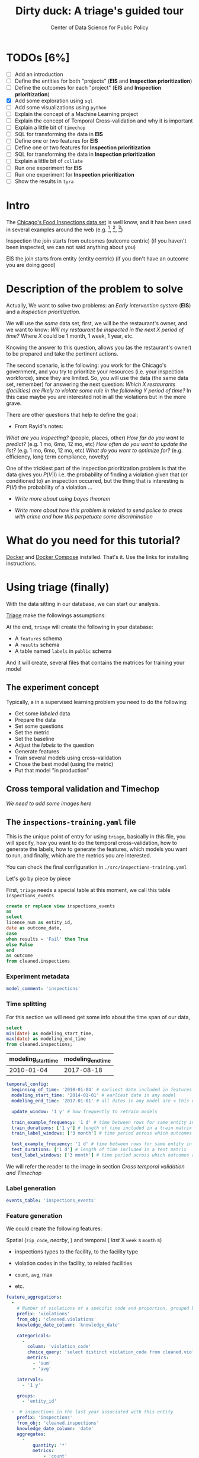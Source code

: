 #+TITLE: Dirty duck: A triage's guided tour
#+AUTHOR: Center of Data Science for Public Policy
#+EMAIL: adolfo@uchicago.edu
#+STARTUP: showeverything
#+STARTUP: nohideblocks
#+PROPERTY: header-args:sql :engine postgresql
#+PROPERTY: header-args:sql+ :dbhost 0.0.0.0
#+PROPERTY: header-args:sql+ :dbport 5434
#+PROPERTY: header-args:sql+ :dbuser food_user
#+PROPERTY: header-args:sql+ :dbpassword some_password
#+PROPERTY: header-args:sql+ :database food
#+PROPERTY: header-args:sql+ :results table drawer
#+PROPERTY: header-args:shell     :results drawer
#+PROPERTY: header-args:ipython   :session food_inspections


* TODOs [6%]

  - [ ] Add an introduction
  - [ ] Define the entities for both "projects" (*EIS* and *Inspection prioritization*)
  - [ ] Define the outcomes for each "project" (*EIS* and *Inspection
    prioritization*)
  - [X] Add some exploration using =sql=
  - [ ] Add some visualizations using =python=
  - [ ] Explain the concept of a Machine Learning project
  - [ ] Explain the concept of Temporal Cross-validation and why it is
    important
  - [ ] Explain a little bit of =timechop=
  - [ ] SQL for transforming the data in *EIS*
  - [ ] Define one or two features for *EIS*
  - [ ] Define one or two features for *Inspection prioritization*
  - [ ] SQL for transforming the data in *Inspection prioritization*
  - [ ] Explain a little bit of =collate=
  - [ ] Run one experiment for *EIS*
  - [ ] Run one experiment for *Inspection prioritization*
  - [ ] Show the results in =tyra=


* Intro

  The [[https://data.cityofchicago.org/Health-Human-Services/Food-Inspections/4ijn-s7e5][Chicago's Food Inspections data set]] is well know, and it has been
  used in several examples around the web (e.g. [fn:4],  [fn:1], [fn:2])


Inspection the join starts from outcomes (outcome centric) (if you haven't been inspected, we can not said anything about you)


EIS the join starts from entity (entity centric) (if you don't have an outcome you are doing good)





* Description of the problem to solve

  Actually, We want to solve two problems: an /Early intervention system/ (*EIS*)
  and a /Inspection prioritization/.


  We will use the /same/ data set, first, we will be the restaurant's
  owner, and we want to know: /Will my restaurant be inspected in the/
  /next X period of time?/ Where $X$ could be 1 month, 1 week, 1 year,
  etc.

  Knowing the answer to this question, allows you (as the restaurant's
  owner) to be prepared and take the pertinent actions.


  The second scenario, is the following:  you work for the Chicago's
  government, and you try
  to prioritize your resources (i.e. your inspection workforce), since
  they are limited. So, you will use the data (the same data set,
  remember) for answering the next
  question: /Which X restaurants (facilities) are likely to violate some rule in the
  following Y period of time?/  In this case maybe you are interested not
  in all the violations but in the more grave.

  There are other questions that help to define the goal:

  - From Rayid's notes:

  /What are you inspecting?/ (people, places, other)
  /How far do you want to predict?/ (e.g. 1 mo, 6mo, 12 mo, etc)
  /How often do you want to update the list?/ (e.g. 1 mo, 6mo, 12 mo, etc)
  /What do you want to optimize for?/ (e.g. efficiency, long term
  compliance, novelty)

  One of the trickiest part of the inspection prioritization problem is
  that the data gives you $P(V|I)$ i.e. the probability of finding a
  violation given that (or conditioned to) an inspection occurred, but
  the thing that is interesting is $P(V)$ the probability of a violation
  ...

  - /Write more about using bayes theorem/

  - /Write more about how this problem is related to send police to areas with crime and how this perpetuate some discrimination/


* What do you need for this tutorial?

  [[http://www.docker.com][Docker]] and [[https://docs.docker.com/compose/][Docker Compose]] installed. That's it.
  Use the links for installing instructions.






* Using triage (finally)

  With the data sitting in our database, we can start our analysis.

  [[https://github.com/dssg/triage][Triage]] make the followings assumptions:


  At the end, =triage= will create the following in your database:

  - A =features= schema
  - A =results= schema
  - A table named =labels= in =public= schema

  And it will create, several files that contains the matrices for
  training your model


** The experiment concept

   Typically, a in a supervised learning problem you need to do the
   following:

   - Get some /labeled/ data
   - Prepare the data
   - Set some questions
   - Set the metric
   - Set the baseline
   - Adjust the /labels/ to the question
   - Generate features
   - Train several models using cross-validation
   - Chose the best model (using the metric)
   - Put that model "in production"

** Cross temporal validation and Timechop

   /We need to add some images here/


** The =inspections-training.yaml= file
   :PROPERTIES:
   :header-args:yaml: :tangle ./src/inspections-training.yaml
   :END:

   This is the unique point of entry for using =triage=, basically in this
   file, you will specify,  how you want to do the temporal
   cross-validation, how to generate the labels, how to generate the
   features, which models you want to run, and finally,  which are the
   metrics you are interested.

   You can check the final configuration in =./src/inspections-training.yaml=

   Let's go by piece by piece



   First, =triage= needs a special table at this moment, we call this table =inspections_events=


   #+BEGIN_SRC sql
     create or replace view inspections_events
     as
     select
     license_num as entity_id,
     date as outcome_date,
     case
     when results = 'Fail' then True
     else False
     end
     as outcome
     from cleaned.inspections
   #+END_SRC

   #+RESULTS:


*** Experiment metadata

    #+BEGIN_SRC yaml
      model_comment: 'inspections'
    #+END_SRC

*** Time splitting

    For this section we will need get some info about the time span of our
    data,

    #+BEGIN_SRC sql
      select
      min(date) as modeling_start_time,
      max(date) as modeling_end_time
      from cleaned.inspections;
    #+END_SRC

    #+RESULTS:
    :RESULTS:
    | modeling_start_time | modeling_end_time |
    |-------------------+-----------------|
    |        2010-01-04 |      2017-08-18 |
    :END:



    #+BEGIN_SRC yaml
        temporal_config:
          beginning_of_time: '2010-01-04' # earliest date included in features
          modeling_start_time: '2014-01-01' # earliest date in any model
          modeling_end_time: '2017-01-01' # all dates in any model are < this date

          update_window: '1 y' # how frequently to retrain models

          train_example_frequency: '1 d' # time between rows for same entity in train matrix
          train_durations: ['1 y'] # length of time included in a train matrix
          train_label_windows: ['3 month'] # time period across which outcomes are labeled in train matrices

          test_example_frequency: '1 d' # time between rows for same entity in test matrix
          test_durations: ['1 d'] # length of time included in a test matrix
          test_label_windows: ['3 month'] # time period across which outcomes are labeled in test matrices
    #+END_SRC


    We will refer the reader to the image in section [[Cross temporal validation and Timechop]]

*** Label generation

    #+BEGIN_SRC yaml
      events_table: 'inspections_events'
    #+END_SRC

*** Feature generation

    We could create the following features:

    Spatial (=zip_code=, /nearby/,  ) and temporal ( /last/ X =week= s
    =month= s)

    - inspections types to the facility, to the facility type
    - violation codes in the facility, to related facilities

    - =count=, =avg=, max

    - etc.

    #+BEGIN_SRC yaml
      feature_aggregations:
        -
          # Number of violations of a specific code and proportion, grouped by entity
          prefix: 'violations'
          from_obj: 'cleaned.violations'
          knowledge_date_column: 'knowledge_date'

          categoricals:
            -
              column: 'violation_code'
              choice_query: 'select distinct violation_code from cleaned.violations'
              metrics:
                - 'sum'
                - 'avg'

          intervals:
            - '1 y'

          groups:
            - 'entity_id'

        -  # inspections in the last year associated with this entity
          prefix: 'inspections'
          from_obj: 'cleaned.inspections'
          knowledge_date_column: 'date'
          aggregates:
            -
                quantity: '*'
                metrics:
                    - 'count'
          intervals:
            - '1 y'

          groups:
            - 'license_num'

        - # inspections that happened in the last year grouped  by type of facility
          prefix: 'inspections'
          from_obj: 'cleaned.inspections'
          knowledge_date_column: 'date'

          aggregates:
            -
                quantity: '*'
                metrics:
                    - 'count'
          intervals:
            - '1 y'

          groups:
            - 'facility_type'

        - # inspections that happened in the last year grouped  by zip code
          prefix: 'inspections'
          from_obj: 'cleaned.inspections'
          knowledge_date_column: 'date'

          aggregates:
            -
                quantity: '*'
                metrics:
                    - 'count'
          intervals:
            - '1 y'

          groups:
            - 'zip_code'
    #+END_SRC


#+BEGIN_QUOTE
Initial matrix end time 2016-01-01 00:00:00
train end: 2015-01-01 00:00:00
train start: 2014-01-01 00:00:00
train end: 2016-01-01 00:00:00
train start: 2015-01-01 00:00:00
/usr/local/lib/python3.6/site-packages/sqlalchemy/sql/elements.py:4323: SAWarning: Textual column expression 'entity_id' should be explicitly declared with text('entity_id'), or use column('entity_id') for more specificity (this warning may be suppressed after 10 occurrences)
if guess_is_literal else "column"
/usr/local/lib/python3.6/site-packages/sqlalchemy/sql/elements.py:4323: SAWarning: Textual column expression "['facility_type', 'zip_co..." should be explicitly declared with text("['facility_type', 'zip_co..."), or use literal_column("['facility_type', 'zip_co...") for more specificity (this warning may be suppressed after 10 occurrences)
if guess_is_literal else "column"
#+END_QUOTE


#+BEGIN_QUOTE
{'beginning_of_time': datetime.datetime(2010, 1, 4, 0, 0), 'end_time':
datetime.datetime(2015, 1, 1, 0, 0), 'indices': ['entity_id',
'as_of_date'], 'feature_names': ['facility_type',
'inspections_facility_type_1 y_*_count', 'inspections_license_num_1 y_*_count',
'inspections_zip_code_1 y_*_count', 'license_num', 'violations_entity_id_1
y_violation_code_10_avg', 'violations_entity_id_1 y_violation_code_10_sum',
'violations_entity_id_1 y_violation_code_11_avg', 'violations_entity_id_1
y_violation_code_11_sum', 'violations_entity_id_1 y_violation_code_12_avg',
'violations_entity_id_1 y_violation_code_12_sum', 'violations_entity_id_1
y_violation_code_13_avg', 'violations_entity_id_1 y_violation_code_13_sum',
'violations_entity_id_1 y_violation_code_14_avg', 'violations_entity_id_1
y_violation_code_14_sum', 'violations_entity_id_1 y_violation_code_15_avg',
'violations_entity_id_1 y_violation_code_15_sum', 'violations_entity_id_1
y_violation_code_16_avg', 'violations_entity_id_1 y_violation_code_16_sum',
'violations_entity_id_1 y_violation_code_17_avg', 'violations_entity_id_1
y_violation_code_17_sum', 'violations_entity_id_1 y_violation_code_18_avg',
'violations_entity_id_1 y_violation_code_18_sum', 'violations_entity_id_1
y_violation_code_19_avg', 'violations_entity_id_1 y_violation_code_19_sum',
'violations_entity_id_1 y_violation_code_1_avg', 'violations_entity_id_1
y_violation_code_1_sum', 'violations_entity_id_1 y_violation_code_20_avg',
'violations_entity_id_1 y_violation_code_20_sum', 'violations_entity_id_1
y_violation_code_21_avg', 'violations_entity_id_1 y_violation_code_21_sum',
'violations_entity_id_1 y_violation_code_22_avg', 'violations_entity_id_1
y_violation_code_22_sum', 'violations_entity_id_1 y_violation_code_23_avg',
'violations_entity_id_1 y_violation_code_23_sum', 'violations_entity_id_1
y_violation_code_24_avg', 'violations_entity_id_1 y_violation_code_24_sum',
'violations_entity_id_1 y_violation_code_25_avg', 'violations_entity_id_1
y_violation_code_25_sum', 'violations_entity_id_1 y_violation_code_26_avg',
'violations_entity_id_1 y_violation_code_26_sum', 'violations_entity_id_1
y_violation_code_27_avg', 'violations_entity_id_1 y_violation_code_27_sum',
'violations_entity_id_1 y_violation_code_28_avg', 'violations_entity_id_1
y_violation_code_28_sum', 'violations_entity_id_1 y_violation_code_29_avg',
'violations_entity_id_1 y_violation_code_29_sum', 'violations_entity_id_1
y_violation_code_2_avg', 'violations_entity_id_1 y_violation_code_2_sum',
'violations_entity_id_1 y_violation_code_30_avg', 'violations_entity_id_1
y_violation_code_30_sum', 'violations_entity_id_1 y_violation_code_31_avg',
'violations_entity_id_1 y_violation_code_31_sum', 'violations_entity_id_1
y_violation_code_32_avg', 'violations_entity_id_1 y_violation_code_32_sum',
'violations_entity_id_1 y_violation_code_33_avg', 'violations_entity_id_1
y_violation_code_33_sum', 'violations_entity_id_1 y_violation_code_34_avg',
'violations_entity_id_1 y_violation_code_34_sum', 'violations_entity_id_1
y_violation_code_35_avg', 'violations_entity_id_1 y_violation_code_35_sum',
'violations_entity_id_1 y_violation_code_36_avg', 'violations_entity_id_1
y_violation_code_36_sum', 'violations_entity_id_1 y_violation_code_37_avg',
'violations_entity_id_1 y_violation_code_37_sum', 'violations_entity_id_1
y_violation_code_38_avg', 'violations_entity_id_1 y_violation_code_38_sum',
'violations_entity_id_1 y_violation_code_39_avg', 'violations_entity_id_1
y_violation_code_39_sum', 'violations_entity_id_1 y_violation_code_3_avg',
'violations_entity_id_1 y_violation_code_3_sum', 'violations_entity_id_1
y_violation_code_40_avg', 'violations_entity_id_1 y_violation_code_40_sum',
'violations_entity_id_1 y_violation_code_41_avg', 'violations_entity_id_1
y_violation_code_41_sum', 'violations_entity_id_1 y_violation_code_42_avg',
'violations_entity_id_1 y_violation_code_42_sum', 'violations_entity_id_1
y_violation_code_43_avg', 'violations_entity_id_1 y_violation_code_43_sum',
'violations_entity_id_1 y_violation_code_44_avg', 'violations_entity_id_1
y_violation_code_44_sum', 'violations_entity_id_1 y_violation_code_45_avg',
'violations_entity_id_1 y_violation_code_45_sum', 'violations_entity_id_1
y_violation_code_4_avg', 'violations_entity_id_1 y_violation_code_4_sum',
'violations_entity_id_1 y_violation_code_5_avg', 'violations_entity_id_1
y_violation_code_5_sum', 'violations_entity_id_1 y_violation_code_6_avg',
'violations_entity_id_1 y_violation_code_6_sum', 'violations_entity_id_1
y_violation_code_70_avg', 'violations_entity_id_1 y_violation_code_70_sum',
'violations_entity_id_1 y_violation_code_7_avg', 'violations_entity_id_1
y_violation_code_7_sum', 'violations_entity_id_1 y_violation_code_8_avg',
'violations_entity_id_1 y_violation_code_8_sum', 'violations_entity_id_1
y_violation_code_9_avg', 'violations_entity_id_1 y_violation_code_9_sum',
'violations_entity_id_1 y_violation_code__avg', 'violations_entity_id_1
y_violation_code__sum', 'zip_code'], 'label_name': 'outcome', 'label_type':
'binary', 'state': 'active', 'matrix_id': 'outcome_binary_2014-01-01
00:00:00_2015-01-01 00:00:00', 'matrix_type': 'train',
'matrix_start_time': datetime.datetime(2014, 1, 1, 0, 0),
'matrix_end_time': datetime.datetime(2015, 1, 1, 0, 0), 'as_of_times':
#+END_QUOTE

#+BEGIN_QUOTE
{'beginning_of_time': datetime.datetime(2010, 1, 4, 0, 0), 'end_time':
datetime.datetime(2016, 1, 1, 0, 0), 'indices': ['entity_id',
'as_of_date'], 'feature_names': ['facility_type',
'inspections_facility_type_1 y_*_count', 'inspections_license_num_1 y_*_count',
'inspections_zip_code_1 y_*_count', 'license_num', 'violations_entity_id_1
y_violation_code_10_avg', 'violations_entity_id_1 y_violation_code_10_sum',
'violations_entity_id_1 y_violation_code_11_avg', 'violations_entity_id_1
y_violation_code_11_sum', 'violations_entity_id_1 y_violation_code_12_avg',
'violations_entity_id_1 y_violation_code_12_sum', 'violations_entity_id_1
y_violation_code_13_avg', 'violations_entity_id_1 y_violation_code_13_sum',
'violations_entity_id_1 y_violation_code_14_avg', 'violations_entity_id_1
y_violation_code_14_sum', 'violations_entity_id_1 y_violation_code_15_avg',
'violations_entity_id_1 y_violation_code_15_sum', 'violations_entity_id_1
y_violation_code_16_avg', 'violations_entity_id_1 y_violation_code_16_sum',
'violations_entity_id_1 y_violation_code_17_avg', 'violations_entity_id_1
y_violation_code_17_sum', 'violations_entity_id_1 y_violation_code_18_avg',
'violations_entity_id_1 y_violation_code_18_sum', 'violations_entity_id_1
y_violation_code_19_avg', 'violations_entity_id_1 y_violation_code_19_sum',
'violations_entity_id_1 y_violation_code_1_avg', 'violations_entity_id_1
y_violation_code_1_sum', 'violations_entity_id_1 y_violation_code_20_avg',
'violations_entity_id_1 y_violation_code_20_sum', 'violations_entity_id_1
y_violation_code_21_avg', 'violations_entity_id_1 y_violation_code_21_sum',
'violations_entity_id_1 y_violation_code_22_avg', 'violations_entity_id_1
y_violation_code_22_sum', 'violations_entity_id_1 y_violation_code_23_avg',
'violations_entity_id_1 y_violation_code_23_sum', 'violations_entity_id_1
y_violation_code_24_avg', 'violations_entity_id_1 y_violation_code_24_sum',
'violations_entity_id_1 y_violation_code_25_avg', 'violations_entity_id_1
y_violation_code_25_sum', 'violations_entity_id_1 y_violation_code_26_avg',
'violations_entity_id_1 y_violation_code_26_sum', 'violations_entity_id_1
y_violation_code_27_avg', 'violations_entity_id_1 y_violation_code_27_sum',
'violations_entity_id_1 y_violation_code_28_avg', 'violations_entity_id_1
y_violation_code_28_sum', 'violations_entity_id_1 y_violation_code_29_avg',
'violations_entity_id_1 y_violation_code_29_sum', 'violations_entity_id_1
y_violation_code_2_avg', 'violations_entity_id_1 y_violation_code_2_sum',
'violations_entity_id_1 y_violation_code_30_avg', 'violations_entity_id_1
y_violation_code_30_sum', 'violations_entity_id_1 y_violation_code_31_avg',
'violations_entity_id_1 y_violation_code_31_sum', 'violations_entity_id_1
y_violation_code_32_avg', 'violations_entity_id_1 y_violation_code_32_sum',
'violations_entity_id_1 y_violation_code_33_avg', 'violations_entity_id_1
y_violation_code_33_sum', 'violations_entity_id_1 y_violation_code_34_avg',
'violations_entity_id_1 y_violation_code_34_sum', 'violations_entity_id_1
y_violation_code_35_avg', 'violations_entity_id_1 y_violation_code_35_sum',
'violations_entity_id_1 y_violation_code_36_avg', 'violations_entity_id_1
y_violation_code_36_sum', 'violations_entity_id_1 y_violation_code_37_avg',
'violations_entity_id_1 y_violation_code_37_sum', 'violations_entity_id_1
y_violation_code_38_avg', 'violations_entity_id_1 y_violation_code_38_sum',
'violations_entity_id_1 y_violation_code_39_avg', 'violations_entity_id_1
y_violation_code_39_sum', 'violations_entity_id_1 y_violation_code_3_avg',
'violations_entity_id_1 y_violation_code_3_sum', 'violations_entity_id_1
y_violation_code_40_avg', 'violations_entity_id_1 y_violation_code_40_sum',
'violations_entity_id_1 y_violation_code_41_avg', 'violations_entity_id_1
y_violation_code_41_sum', 'violations_entity_id_1 y_violation_code_42_avg',
'violations_entity_id_1 y_violation_code_42_sum', 'violations_entity_id_1
y_violation_code_43_avg', 'violations_entity_id_1 y_violation_code_43_sum',
'violations_entity_id_1 y_violation_code_44_avg', 'violations_entity_id_1
y_violation_code_44_sum', 'violations_entity_id_1 y_violation_code_45_avg',
'violations_entity_id_1 y_violation_code_45_sum', 'violations_entity_id_1
y_violation_code_4_avg', 'violations_entity_id_1 y_violation_code_4_sum',
'violations_entity_id_1 y_violation_code_5_avg', 'violations_entity_id_1
y_violation_code_5_sum', 'violations_entity_id_1 y_violation_code_6_avg',
'violations_entity_id_1 y_violation_code_6_sum', 'violations_entity_id_1
y_violation_code_70_avg', 'violations_entity_id_1 y_violation_code_70_sum',
'violations_entity_id_1 y_violation_code_7_avg', 'violations_entity_id_1
y_violation_code_7_sum', 'violations_entity_id_1 y_violation_code_8_avg',
'violations_entity_id_1 y_violation_code_8_sum', 'violations_entity_id_1
y_violation_code_9_avg', 'violations_entity_id_1 y_violation_code_9_sum',
'violations_entity_id_1 y_violation_code__avg', 'violations_entity_id_1
y_violation_code__sum', 'zip_code'], 'label_name': 'outcome', 'label_type':
'binary', 'state': 'active', 'matrix_id': 'outcome_binary_2015-01-01
00:00:00_2016-01-01 00:00:00', 'matrix_type': 'train',
'matrix_start_time': datetime.datetime(2015, 1, 1, 0, 0),
'matrix_end_time': datetime.datetime(2016, 1, 1, 0, 0), 'as_of_times':
#+END_QUOTE


#+BEGIN_QUOTE
Traceback (most recent call last):
  File "run.py", line 22, in <module>
    experiment.run()
  File "/usr/local/lib/python3.6/site-packages/triage/experiments/base.py", line 333, in run
    self.build_matrices()
  File "/usr/local/lib/python3.6/site-packages/triage/experiments/singlethreaded.py", line 18, in build_matrices
    self.planner.build_all_matrices(self.matrix_build_tasks)
  File "/usr/local/lib/python3.6/site-packages/architect/planner.py", line 180, in build_all_matrices
    self.builder.build_all_matrices(*args, **kwargs)
  File "/usr/local/lib/python3.6/site-packages/architect/builders.py", line 19, in build_all_matrices
    self.build_matrix(**task_arguments)
  File "/usr/local/lib/python3.6/site-packages/architect/builders.py", line 256, in build_matrix
    matrix_uuid
  File "/usr/local/lib/python3.6/site-packages/architect/builders.py", line 391, in write_features_data
    self.write_to_csv(features_query, csv_name)
  File "/usr/local/lib/python3.6/site-packages/architect/builders.py", line 418, in write_to_csv
    cur.copy_expert(copy_sql, matrix_csv)
psycopg2.ProgrammingError: column r.entity_id does not exist
LINE 14:             ON ed.entity_id = r.entity_id AND
                                       ^
HINT:  Perhaps you meant to reference the column "ed.entity_id".

#+END_QUOTE

*** Feature grouping

    #+BEGIN_SRC yaml
      feature_group_strategies: ['all']
    #+END_SRC


*** Grid configuration
    #+BEGIN_SRC yaml
      model_group_keys: []

      grid_config:
        'sklearn.tree.DecisionTreeClassifier':
          criterion: ['gini']
          max_depth: [3]
          min_samples_split: [10]
    #+END_SRC

*** Model scoring

    #+BEGIN_SRC yaml
        scoring:
          metric_groups:
            -
              metrics: ['precision@', 'recall@', 'fpr@']
              thresholds:
                percentiles: [1.0, 2.0, 5.0, 10.0, 25.0]
                top_n: [25, 75, 150, 300, 500, 1000, 1500]

    #+END_SRC

*** Running the experiment

    #+BEGIN_SRC ipython :tangle ./src/run.py
      import os
      import sqlalchemy
      import yaml

      from catwalk.storage import FSModelStorageEngine
      from triage.experiments import SingleThreadedExperiment

      food_db = os.environ.get('FOOD_DB_URL')

      print(food_db)

      with open('inspections-training.yaml') as f:
          experiment_config = yaml.load(f)

      experiment = SingleThreadedExperiment(
          config=experiment_config,
          db_engine=sqlalchemy.create_engine(food_db),
          model_storage_class=FSModelStorageEngine,
          project_path='./triage-generated'
      )

      experiment.run()
    #+END_SRC


    #+BEGIN_SRC sh :dir /docker:root@tutorial_bastion:/code :results org drawer
      python run.py
    #+END_SRC

    #+RESULTS:
    :RESULTS:
    :END:


** The =eis-training.yaml= file
   :PROPERTIES:
   :header-args:yaml: :tangle ./src/eis-training.yaml
   :END:




* Looking the results at Tyra

  *TODO:* /Add some images/

* What's next?

  - Add the shape file
    https://data.cityofchicago.org/api/geospatial/gdcf-axmw?method=export&format=Shapefile
  - Text analysis?
  - Run =pgdedup=
  - Routing based on the inspection list?
  - Add more data sources?

* Appendix: What are all those files?

* Appendix: Getting help

* Additional DBs

  - [[https://data.cityofchicago.org/Community-Economic-Development/Business-Licenses/r5kz-chrr][Business Licenses]]
  - Food Inspections
  - [[https://data.cityofchicago.org/Public-Safety/Crimes-2001-to-present/ijzp-q8t2][Crime]]
  - Garbage Cart Complaints
  - [[https://data.cityofchicago.org/Service-Requests/311-Service-Requests-Sanitation-Code-Complaints/me59-5fac][Sanitation Complaints]]
  - Weather
  - Sanitarian Information


* Footnotes

[fn:4] [[https://chicago.github.io/food-inspections-evaluation/][Food Inspection Forecasting - Optimizing Inspections with Analytics]]

[fn:3] This problem is
related to the process of /deduplication/ and there is another tutorial
for that that uses anothe DSaPP tool: =pgdedup=.

[fn:1] [[https://youtu.be/lyDLAutA88s][David Beazley | Keynote: Built in Super Heroes]]

[fn:2] [[https://youtu.be/1dKonIT-Yak][Nicole Donnelly | Forecasting critical food violations at restaurants using open data]]




* Temp stuff


  Before doing that, let's check how many different =dba_name= we have.

  #+BEGIN_SRC sql :results table drawer
    select
    count(distinct dba_name) as different_names
    from inspections;
  #+END_SRC

  #+RESULTS:
  :RESULTS:
  | different_names |
  |----------------|
  |          24646 |
  :END:

  #+BEGIN_SRC sql :results table drawer
    select
    dba_name,
    btrim(upper(regexp_replace(replace(dba_name, '''', ''), '[^a-zA-Z0-9 ]', '', 'g'))) as cleaned_name
    from inspections
    limit 30
  #+END_SRC

  #+RESULTS:
  :RESULTS:
  | dba_name                                      | cleaned_name                                 |
  |----------------------------------------------+---------------------------------------------|
  | D AND Y GROCERY                              | D AND Y GROCERY                             |
  | ONE STOP FOOD MARKET                         | ONE STOP FOOD MARKET                        |
  | CITGO                                        | CITGO                                       |
  | KHAN DOLLAR STATION                          | KHAN DOLLAR STATION                         |
  | FOSTER & BROADWAY BP/AUTOTECH                | FOSTER  BROADWAY BPAUTOTECH                 |
  | Rizzo's Bar & Inn                            | RIZZOS BAR  INN                             |
  | Rizzo's Bar & Inn                            | RIZZOS BAR  INN                             |
  | SAVE-A-LOT #882                              | SAVEALOT 882                                |
  | MEDITERRANEAN EXPRESS                        | MEDITERRANEAN EXPRESS                       |
  | SWEET FREAKS                                 | SWEET FREAKS                                |
  | MINGHIN CUISINE KITCHEN                      | MINGHIN CUISINE KITCHEN                     |
  | HAPPY GROCERY & DOLLAR                       | HAPPY GROCERY  DOLLAR                       |
  | ARDEN RESTAURANT                             | ARDEN RESTAURANT                            |
  | TBD                                          | TBD                                         |
  | MAGGIE GYROS & CHICKEN                       | MAGGIE GYROS  CHICKEN                       |
  | WOLCOTT TAP                                  | WOLCOTT TAP                                 |
  | WOLCOTT TAP                                  | WOLCOTT TAP                                 |
  | 3JJJ'S BETTER TASTE JAMAICAN JERK RESTAURANT | 3JJJS BETTER TASTE JAMAICAN JERK RESTAURANT |
  | THE HARDING TAVERN                           | THE HARDING TAVERN                          |
  | ZACATACOS, II. INC                           | ZACATACOS II INC                            |
  | ONESTI PIZZERIA INC                          | ONESTI PIZZERIA INC                         |
  | 3JJJ'S BETTER TASTE JAMAICAN JERK RESTAURANT | 3JJJS BETTER TASTE JAMAICAN JERK RESTAURANT |
  | NORMAN'S                                     | NORMANS                                     |
  | MCCB                                         | MCCB                                        |
  | CHECKERS DRIVE-IN RESTAURANTS, INC           | CHECKERS DRIVEIN RESTAURANTS INC            |
  | Rizzo's Bar & Inn                            | RIZZOS BAR  INN                             |
  | GRILL 87                                     | GRILL 87                                    |
  | KFC                                          | KFC                                         |
  | PACO'S TACOS 2                               | PACOS TACOS 2                               |
  | MARTINI CLUB                                 | MARTINI CLUB                                |
  :END:


#+BEGIN_SRC ipython :session
  %matplotlib inline
  import matplotlib.pyplot as plt
  import numpy as np
#+END_SRC


#+BEGIN_SRC ipython :session :file /tmp/image.png :exports both
  plt.hist(np.random.randn(20000), bins=200)
#+END_SRC
